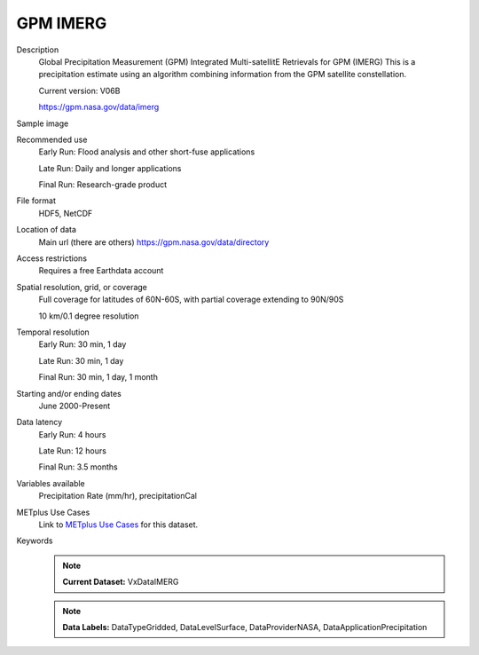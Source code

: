 .. _vx-data-gpm-imerg:

GPM IMERG
---------

Description
  Global Precipitation Measurement (GPM) Integrated Multi-satellitE Retrievals for GPM (IMERG)
  This is a precipitation estimate using an algorithm combining information from the GPM satellite constellation.
  
  Current version: V06B
  
  https://gpm.nasa.gov/data/imerg

Sample image

.. image:: images/imerg.png
   :width: 600

Recommended use
  Early Run: Flood analysis and other short-fuse applications
  
  Late Run: Daily and longer applications
  
  Final Run: Research-grade product

File format
  HDF5, NetCDF

Location of data
  Main url (there are others) https://gpm.nasa.gov/data/directory

Access restrictions
  Requires a free Earthdata account

Spatial resolution, grid, or coverage
  Full coverage for latitudes of 60N-60S, with partial coverage extending to 90N/90S
  
  10 km/0.1 degree resolution

Temporal resolution
  Early Run: 30 min, 1 day
  
  Late Run: 30 min, 1 day
  
  Final Run: 30 min, 1 day, 1 month

Starting and/or ending dates
  June 2000-Present

Data latency
  Early Run: 4 hours
  
  Late Run: 12 hours
  
  Final Run: 3.5 months

Variables available
  Precipitation Rate (mm/hr), precipitationCal

METplus Use Cases
  Link to `METplus Use Cases <https://dtcenter.github.io/METplus/develop/search.html?q=VxDataIMERG%26%26UseCase&check_keywords=yes&area=default>`_ for this dataset.

Keywords
  .. note:: **Current Dataset:** VxDataIMERG

  .. note:: **Data Labels:** DataTypeGridded, DataLevelSurface, DataProviderNASA, DataApplicationPrecipitation
